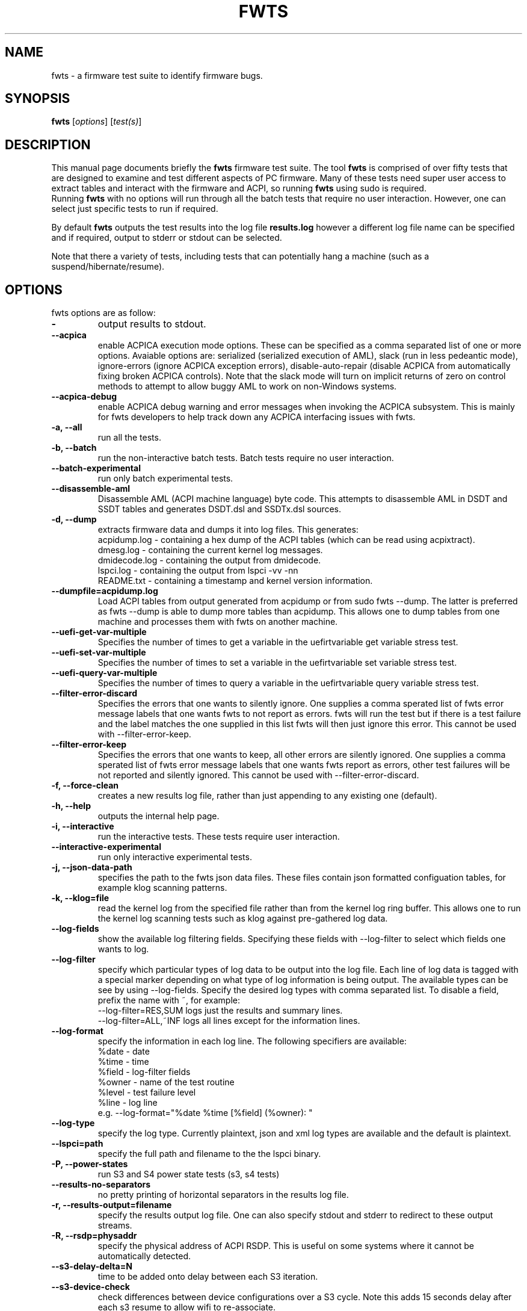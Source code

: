 .\"                                      Hey, EMACS: -*- nroff -*-
.\" First parameter, NAME, should be all caps
.\" Second parameter, SECTION, should be 1-8, maybe w/ subsection
.\" other parameters are allowed: see man(7), man(1)
.TH FWTS 1 "2 January, 2014"
.\" Please adjust this date whenever revising the manpage.
.\"
.\" Some roff macros, for reference:
.\" .nh        disable hyphenation
.\" .hy        enable hyphenation
.\" .ad l      left justify
.\" .ad b      justify to both left and right margins
.\" .nf        disable filling
.\" .fi        enable filling
.\" .br        insert line break
.\" .sp <n>    insert n+1 empty lines
.\" for manpage-specific macros, see man(7)
.SH NAME
fwts \- a firmware test suite to identify firmware bugs.
.br

.SH SYNOPSIS
.B fwts
.RI [ options ]
.RI [ test(s) ]
.br

.SH DESCRIPTION
This manual page documents briefly the
.B fwts
firmware test suite. 
The tool
.B fwts
is comprised of over fifty tests that are designed to examine and test
different aspects of PC firmware.  Many of these tests need super user
access to extract tables and interact with the firmware and ACPI, so running
.B
fwts
using sudo is required.
.br
Running
.B
fwts
with no options will run through all the batch tests that require no user interaction.
However, one can select just specific tests to run if required.
.P
By default
.B
fwts
outputs the test results into the log file
.B
results.log
however a different log file name can be specified and if required, output to stderr or stdout can be selected.
.P
Note that there a variety of tests, including tests that can potentially hang a machine (such as a suspend/hibernate/resume).

.SH OPTIONS
fwts options are as follow:
.TP
.B \-
output results to stdout.
.TP
.B \-\-acpica
enable ACPICA execution mode options. These can be specified as a comma separated
list of one or more options.  Avaiable options are: serialized (serialized execution
of AML), slack (run in less pedeantic mode), ignore\-errors (ignore ACPICA exception
errors), disable\-auto\-repair (disable ACPICA from automatically fixing broken ACPICA controls).
Note that the slack mode will turn on implicit returns of zero on control methods to attempt
to allow buggy AML to work on non-Windows systems.
.TP
.B \-\-acpica\-debug
enable ACPICA debug warning and error messages when invoking the ACPICA subsystem. This is mainly
for fwts developers to help track down any ACPICA interfacing issues with fwts.
.TP
.B \-a, \-\-all
run all the tests.
.TP
.B \-b, \-\-batch
run the non-interactive batch tests. Batch tests require no user interaction.
.TP
.B \-\-batch\-experimental
run only batch experimental tests.
.TP
.B \-\-disassemble\-aml
Disassemble AML (ACPI machine language) byte code. This attempts to disassemble AML in DSDT and SSDT
tables and generates DSDT.dsl and SSDTx.dsl sources.
.TP
.B \-d, \-\-dump
extracts firmware data and dumps it into log files. This generates:
.br
acpidump.log \- containing a hex dump of the ACPI tables (which can be read using acpixtract).
.br
dmesg.log \- containing the current kernel log messages.
.br
dmidecode.log \- containing the output from dmidecode.
.br
lspci.log \- containing the output from lspci \-vv \-nn
.br
README.txt \- containing a timestamp and kernel version information.
.TP
.B \-\-dumpfile=acpidump.log
Load ACPI tables from output generated from acpidump or from sudo fwts \-\-dump.  The
latter is preferred as fwts \-\-dump is able to dump more tables than acpidump. This
allows one to dump tables from one machine and processes them with fwts on another machine.
.TP
.B \-\-uefi\-get\-var\-multiple
Specifies the number of times to get a variable in the uefirtvariable get variable stress test.
.TP
.B \-\-uefi\-set\-var\-multiple
Specifies the number of times to set a variable in the uefirtvariable set variable stress test.
.TP
.B \-\-uefi\-query\-var\-multiple
Specifies the number of times to query a variable in the uefirtvariable query variable stress test.
.TP
.B \-\-filter\-error\-discard
Specifies the errors that one wants to silently ignore.  One supplies a comma sperated
list of fwts error message labels that one wants fwts to not report as errors. fwts will
run the test but if there is a test failure and the label matches the one supplied in this
list fwts will then just ignore this error. This cannot be used with \-\-filter\-error\-keep.
.TP
.B \-\-filter\-error\-keep
Specifies the errors that one wants to keep, all other errors are silently ignored.
One supplies a comma sperated list of fwts error message labels that one wants fwts
report as errors, other test failures will be not reported and silently ignored.
This cannot be used with \-\-filter\-error\-discard.
.TP
.B \-f, \-\-force\-clean
creates a new results log file, rather than just appending to any existing one (default).
.TP
.B \-h, \-\-help
outputs the internal help page.
.TP
.B \-i, \-\-interactive
run the interactive tests. These tests require user interaction.
.TP
.B \-\-interactive\-experimental
run only interactive experimental tests.
.TP
.B \-j, \-\-json\-data\-path
specifies the path to the fwts json data files. These files contain json formatted
configuation tables, for example klog scanning patterns.
.TP
.B \-k, \-\-klog=file
read the kernel log from the specified file rather than from the kernel log ring buffer. This
allows one to run the kernel log scanning tests such as klog against pre-gathered log data.
.TP
.B \-\-log\-fields
show the available log filtering fields. Specifying these fields with \-\-log\-filter to
select which fields one wants to log.
.TP
.B \-\-log\-filter
specify which particular types of log data to be output into the log file. Each line of
log data is tagged with a special marker depending on what type of log information is being
output. The available types can be see by using \-\-log\-fields. Specify the desired log types
with comma separated list. To disable a field, prefix the name with ~, for example:
.br
\-\-log\-filter=RES,SUM  logs just the results and summary lines.
.br
\-\-log\-filter=ALL,~INF  logs all lines except for the information lines.
.TP
.B \-\-log\-format
specify the information in each log line. The following specifiers are available:
.br
%date  \- date
.br
%time  \- time
.br
%field \- log\-filter fields
.br
%owner \- name of the test routine
.br
%level \- test failure level
.br
%line  \- log line
.br
e.g. \-\-log\-format="%date %time [%field] (%owner): "
.TP
.B \-\-log\-type
specify the log type. Currently plaintext, json and xml log types are available and the
default is plaintext.
.TP
.B \-\-lspci=path
specify the full path and filename to the the lspci binary.
.TP
.B \-P, \-\-power\-states
run S3 and S4 power state tests (s3, s4 tests)
.TP
.B \-\-results\-no\-separators
no pretty printing of horizontal separators in the results log file.
.TP
.B \-r, \-\-results\-output=filename
specify the results output log file.
One can also specify stdout and stderr to redirect to these output streams.
.TP
.B \-R, \-\-rsdp=physaddr
specify the physical address of ACPI RSDP. This is useful on some systems where
it cannot be automatically detected.
.TP
.B \-\-s3\-delay\-delta=N
time to be added onto delay between each S3 iteration.
.TP
.B \-\-s3\-device\-check
check differences between device configurations over a S3 cycle. Note this adds 15 seconds delay after each
s3 resume to allow wifi to re-associate.
.TP
.B \-\-s3\-device\-check\-delay
specify the time to wait while devices re-configure (e.g. wifi to re-associate, ethernet to connect..)
before a device configuration check is run. The default is 15 seconds.  If this option is used the
device checking is assumed so one does not also need to use the \-\-s3\-device\-check flag.
.TP
.B \-\-s3\-hybrid
Enables fwts to run Hybrid Sleep.
.TP
.B \-\-s3\-min\-delay=N
minimum time between S3 iterations.
.TP
.B \-\-s3\-max\-delay=N
maximum time between S3 iterations.
.TP
.B \-\-s3\-multiple=N
specified the number of multiple S3 suspend/resume tests to run. The default
is 2 tests.
.TP
.B \-\-s3\-quirks=--quirk[,--quirk]
specify a comma separated list of quirk arguments to pass to pm-suspend, for example: \-\-s3\-quirks=\-\-quirk\-s3\-bios,\-\-quirk\-save\-pci
.TP
.B \-\-s3\-sleep\-delay=N
sleep N seconds from the start of the suspend to the wakeup time. Note that this
time MUST be longer than the time it takes to suspend the machine otherwise the
wakeup timer will fire during the suspend state. The default is 30 seconds.
.TP
.B \-\-s3\-suspend\-time=N
specify the maximum allowed suspend time in seconds. If suspend takes longer than
this then an error is logged.
.TP
.B \-\-s3\-resume\-time=N
specify the maximum allowed resume time in seconds. If resume takes longer than
this then an error is logged.
.TP
.B \-\-s4\-delay\-delta=N
time to be added onto delay between each S4 iteration.
.TP
.B \-\-s4\-device\-check
check differences between device configurations over a S4 cycle. Note this adds 15 seconds delay after each
s3 resume to allow wifi to re-associate.
.TP
.B \-\-s4\-device\-check\-delay
specify the time to wait while devices re-configure (e.g. wifi to re-associate, ethernet to connect..)
before a device configuration check is run. The default is 15 seconds.  If this option is used the
device checking is assumed so one does not also need to use the \-\-s4\-device\-check flag.
.TP
.B \-\-s4\-min\-delay=N
minimum time between S4 iterations.
.TP
.B \-\-s4\-max\-delay=N
maximum time between S4 iterations.
.TP
.B \-\-s4\-multiple=N
specified the number of multiple S4 hibernate/resume tests to run. The default
is 2 tests.
.TP
.B \-\-s4\-quirks=--quirk[,--quirk]
specify a comma separated list of quirk arguments to pass to pm-hibernate, for example: \-\-s4\-quirks=\-\-quirk\-save\-pci
.TP
.B \-\-s4\-sleep\-delay=N
sleep N seconds from the start of the hibernate to the wakeup time. Note that this
time MUST be longer than the time it takes to hibernate the machine otherwise the
wakeup timer will fire during the hibernate state. The default is currently 90 seconds.
.TP
.B \-p, \-\-show\-progress
show the progress of the tests being run. Each test will identified as it is being
run. For long tests, a percentage of completion time will be displayed. As of fwts 
0.19.06 this is enabled by default and can be disabled with \-\-quiet (or \-q).
.TP
.B \-q, \-\-quiet
run quietly with no output to stdout.
.TP
.B \-D, \-\-show\-progress\-dialog 
output the progress of tests being run in a form that can be piped into the
dialog tool with the \-\-gauge option.
.TP
.B \-s, \-\-show\-tests
show the names of available tests. By default will show all tests. Use the \-\-batch, \-\-interactive, \-\-batch\-experimental, \-\-interactive\-experimental, \-\-utils 
options to show these specific tests.
.TP
.B \-\-show\-tests\-full
show all the available tests listed by minor test description. By default will show all tests. Use the \-\-batch, \-\-interactive, \-\-batch\-experimental, \-\-interactive\-experimental
options to show these specific tests.
.TP
.B \-\-skip\-test=test[,test..]
specify tests to skip over and not run. List must be comma separated.
.TP
.B \-\-stdout\-summary
output SUCCESS or FAILED to stdout at end of tests.
.TP
.B \-t, \-\-table\-path=path
specify the path containing ACPI tables. These tables need to be named in the format: tablename.dat,
for example DSDT.dat, for example, as extracted using acpidump or fwts \-\-dump and then acpixtract.
.TP
.B \-u, \-\-utils
run utilities. Designed to dump system information, such as annotated ACPI tables, CMOS memory,
Int 15 E820 memory map, firmware ROM data.
.TP
.B \-v, \-\-version
output version number and build date of the
.B
fwts 
tool.
.TP
.B \-w, \-\-width=N
specify the width in characters of the output logfile. The default is 130.

.SH EXAMPLES
.LP
Run all the batch tests and append the results into the default log results.log:
.RS 8
sudo fwts
.RE
.LP
Run all the interactive tests and start a clean results log called interactive.log:
.RS 8
sudo fwts \-i \-f \-r interactive.log
.br
.RE
.LP
Run all the tests, interactive and batch:
.RS 8
sudo fwts \-i \-b
.RE
.LP
Run just the battery and cpufreq tests:
.RS 8
sudo fwts battery cpufreq
.RE
.LP
Run all the batch tests and define a new log format using just the date and line number:
.RS 8
sudo fwts \-\-log\-format="%date %line: "
.RE
.LP
Run all the interative tests and log just the results, info and summary data:
.RS 8
sudo fwts \-i \-\-log\-filter=RES,INF,SUM
.RE
.LP
Dump all the interesting firmware information into log files for analysis later:
.RS 8
sudo fwts \-\-dump
.RE
.LP
View kernel and ACPI driver version and BIOS information:
.RS 8
sudo fwts  \-w 80 \-r stdout  version bios_info \-\-log\-filter=INF \-\-log\-format=""
.RE
.LP
Show the batch and batch experimental tests:
.RS 8
fwts \-\-show\-tests \-\-batch \-\-batch\-experimental
.RE
.LP
Run multiple S3 tests with delay between each test ranging from 1 second to 10 seconds with a delay delta per test of 0.2 seconds
.RS 8
sudo fwts s3 \-\-s3\-multiple=100 \-\-s3\-min\-delay=1 \-\-s3\-max\-delay=10 \-\-s3\-delay\-delta=0.2

.SH SEE ALSO
.BR iasl (1), 
.BR acpixtract (1), 
.BR acpidump (1), 
.BR dmidecode (8), 
.BR lspci (8)
.SH AUTHOR
fwts was originally written by Colin King with much of the original test
code derived from the Intel Linux Firmware test kit.  Many thanks also for
contributions (in alpabetical order) from AceLan Kao, Alex Hung,
Chris Van Hoof, Ivan Hu, Kamal Mostafa, Keng-Yu Lin, Matt Flemimg, 
Robert Hooker and Seth Forshee.
.PP
This manual page was written by Colin King for the Ubuntu project
(but may be used by others).
